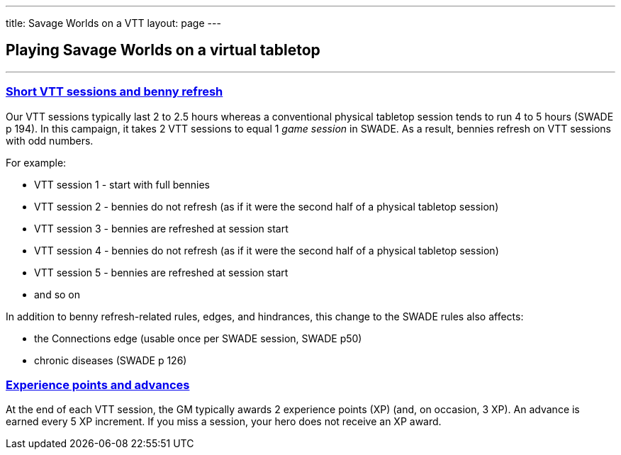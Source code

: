 
---
title: Savage Worlds on a VTT
layout: page
---

== Playing Savage Worlds on a virtual tabletop
//Andy Hall <achall@gmail.com>
//v1.0, 2020-01-30
:toc: left
:experimental:
:sectlinks:
:sectanchors:

***

=== Short VTT sessions and benny refresh
Our VTT sessions typically last 2 to 2.5 hours whereas a conventional physical tabletop session tends to run 4 to 5 hours (SWADE p 194).
In this campaign, it takes 2 VTT sessions to equal 1 _game session_ in SWADE. As a result, bennies refresh on VTT sessions with odd numbers.

For example:

* VTT session 1 - start with full bennies
* VTT session 2 - bennies do not refresh (as if it were the second half of a physical tabletop session)
* VTT session 3 - bennies are refreshed at session start
* VTT session 4 - bennies do not refresh (as if it were the second half of a physical tabletop session)
* VTT session 5 - bennies are refreshed at session start
* and so on

In addition to benny refresh-related rules, edges, and hindrances, this change to the SWADE rules also affects:

* the Connections edge (usable once per SWADE session, SWADE p50)
* chronic diseases (SWADE p 126)

=== Experience points and advances
At the end of each VTT session, the GM typically awards 2 experience points (XP) (and, on occasion, 3 XP). An advance is earned every 5 XP increment. If you miss a session, your hero does not receive an XP award.

